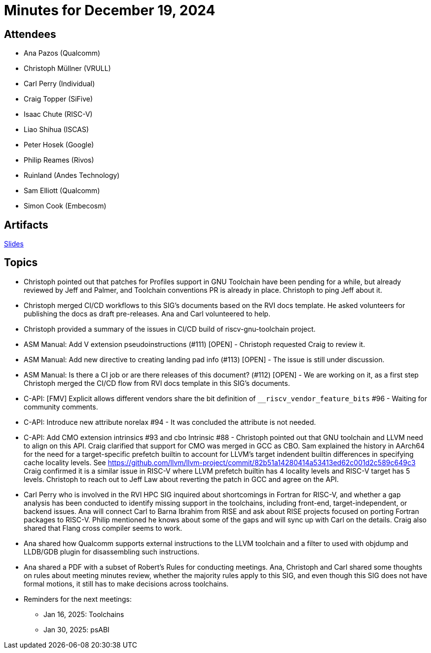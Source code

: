 = Minutes for December 19, 2024

== Attendees

 * Ana Pazos (Qualcomm)
 * Christoph Müllner (VRULL)
 * Carl Perry (Individual)
 * Craig Topper (SiFive)
 * Isaac Chute (RISC-V)
 * Liao Shihua (ISCAS)
 * Peter Hosek (Google)
 * Philip Reames (Rivos)
 * Ruinland (Andes Technology)
 * Sam Elliott (Qualcomm)
 * Simon Cook (Embecosm)

== Artifacts

https://docs.google.com/presentation/d/1bamxiveg5gmo6KkuGDmntfHb9BJYdq2LFz0L6RQJVlU/edit#slide=id.gb5f973ee2a_0_594[Slides]

== Topics
* Christoph pointed out that patches for Profiles support in GNU Toolchain
have been pending for a while, but already reviewed by Jeff and Palmer, and
Toolchain conventions PR is already in place. Christoph to ping Jeff about it.
* Christoph merged CI/CD workflows to this SIG's documents based on the RVI docs
template.  He asked volunteers for publishing the docs as draft pre-releases.
Ana and Carl volunteered to help.
* Christoph provided a summary of the issues in CI/CD build of
riscv-gnu-toolchain project.
* ASM Manual: Add V extension pseudoinstructions (#111) [OPEN] - Christoph
requested Craig to review it.
* ASM Manual: Add new directive to creating landing pad info (#113) [OPEN] -
The issue is still under discussion.
* ASM Manual: Is there a CI job or are there releases of this document? (#112)
[OPEN] - We are working on it, as a first step Christoph merged the CI/CD
flow from RVI docs template in this SIG's documents.
* C-API: [FMV] Explicit allows different vendors share the bit definition of
`__riscv_vendor_feature_bits` #96 - Waiting for community comments.
* C-API: Introduce new attribute norelax #94 - It was concluded the
attribute is not needed.
* C-API: Add CMO extension intrinsics #93 and cbo Intrinsic #88 -
Christoph pointed out that GNU toolchain and LLVM need to align on
this API. Craig clarified that support for CMO was merged in GCC as CBO.
Sam explained the history in AArch64 for the need for a target-specific
prefetch builtin to account for LLVM's target indendent builtin differences
in specifying cache locality levels. See
https://github.com/llvm/llvm-project/commit/82b51a14280414a53413ed62c001d2c589c649c3
Craig confirmed it is a similar issue in RISC-V where
LLVM prefetch builtin has 4 locality levels and RISC-V target has 5 levels.
Christoph to reach out to Jeff Law about reverting the patch in GCC and
agree on the API.
* Carl Perry who is involved in the RVI HPC SIG inquired about
shortcomings in Fortran for RISC-V, and whether a gap analysis has been
conducted to identify missing support in the toolchains, including front-end,
target-independent, or backend issues. Ana will connect Carl to Barna Ibrahim
from RISE and ask about RISE projects focused on porting Fortran packages to
RISC-V. Philip mentioned he knows about some of the gaps and will sync up
with Carl on the details. Craig also shared that Flang cross compiler seems to
work.
* Ana shared how Qualcomm supports external instructions to the LLVM toolchain
and a filter to used with objdump and LLDB/GDB plugin for disassembling such
instructions.
* Ana shared a PDF with a subset of Robert's Rules for conducting meetings.
Ana, Christoph and Carl shared some thoughts on rules about meeting minutes
review, whether the majority rules apply to this SIG, and even though this SIG
does not have formal motions, it still has to make decisions across toolchains.
* Reminders for the next meetings:
** Jan 16, 2025: Toolchains
** Jan 30, 2025: psABI
